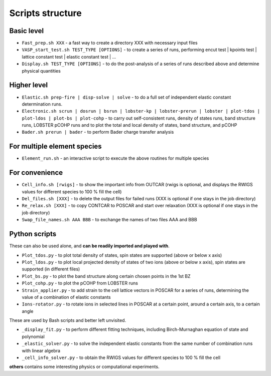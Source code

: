 Scripts structure
=================

Basic level
-----------

* ``Fast_prep.sh XXX`` - a fast way to create a directory XXX with necessary input files
* ``VASP_start_test.sh TEST_TYPE [OPTIONS]`` - to create a series of runs, performing encut test | kpoints test | lattice constant test | elastic constant test | ...
* ``Display.sh TEST_TYPE [OPTIONS]`` - to do the post-analysis of a series of runs described above and determine physical quantities

Higher level
------------

* ``Elastic.sh prep-fire | disp-solve | solve`` - to do a full set of independent elastic constant determination runs.
* ``Electronic.sh scrun | dosrun | bsrun | lobster-kp | lobster-prerun | lobster | plot-tdos | plot-ldos | plot-bs | plot-cohp``
  - to carry out self-consistent runs, density of states runs, band structure runs, LOBSTER pCOHP runs
  and to plot the total and local density of states, band structure, and pCOHP
* ``Bader.sh prerun | bader`` - to perform Bader charge transfer analysis

For multiple element species
----------------------------

* ``Element_run.sh`` - an interactive script to execute the above routines for multiple species

For convenience
---------------

* ``Cell_info.sh [rwigs]`` - to show the important info from OUTCAR (rwigs is optional, and displays the RWIGS values for different species to 100 % fill the cell)
* ``Del_files.sh [XXX]`` - to delete the output files for failed runs (XXX is optional if one stays in the job directory)
* ``Re_relax.sh [XXX]`` - to copy CONTCAR to POSCAR and start over relaxation (XXX is optional if one stays in the job directory)
* ``Swap_file_names.sh AAA BBB`` - to exchange the names of two files AAA and BBB

Python scripts
--------------

These can also be used alone, and **can be readily imported and played with**.

* ``Plot_tdos.py`` - to plot total density of states, spin states are supported (above or below x axis)
* ``Plot_ldos.py`` - to plot local projected density of states of two ions (above or below x axis), spin states are supported (in different files)
* ``Plot_bs.py`` - to plot the band structure along certain chosen points in the 1st BZ
* ``Plot_cohp.py`` - to plot the pCOHP from LOBSTER runs
* ``Strain_applier.py`` - to add strain to the cell lattice vectors in POSCAR for a series of runs, determining the value of a combination of elastic constants
* ``Ions-rotator.py`` - to rotate ions in selected lines in POSCAR at a certain point, around a certain axis, to a certain angle


These are used by Bash scripts and better left unvisited.

* ``_display_fit.py`` - to perform different fitting techniques, including Birch-Murnaghan equation of state and polynomial
* ``_elastic_solver.py`` - to solve the independent elastic constants from the same number of combination runs with linear algebra
* ``_cell_info_solver.py`` - to obtain the RWIGS values for different species to 100 % fill the cell

**others** contains some interesting physics or computational experiments.